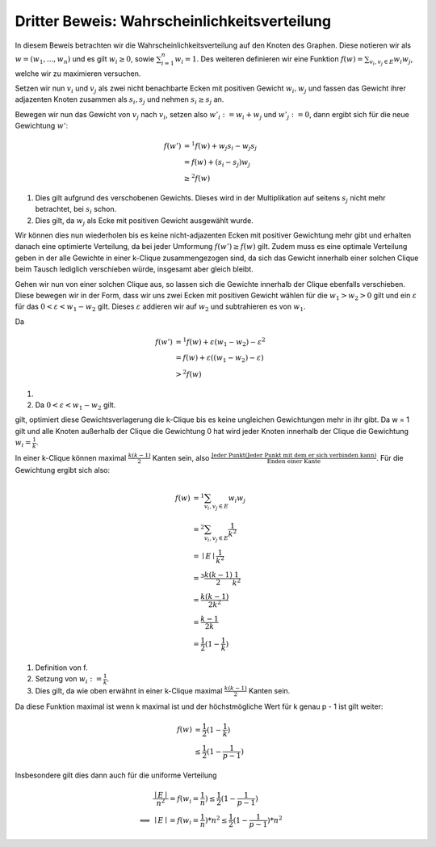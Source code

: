 Dritter Beweis: Wahrscheinlichkeitsverteilung
=============================================

.. todo:: Im vortrag sagen dass man hiermit das ganze problem ganz leicht erklären

In diesem Beweis betrachten wir die Wahrscheinlichkeitsverteilung auf den Knoten des Graphen. Diese notieren wir als :math:`w = (w_1,...,w_n)` und es gilt :math:`w_i \ge 0`, sowie :math:`\sum^n_{i=1}w_i = 1`. Des weiteren definieren wir eine Funktion :math:`f(w) = \sum_{v_i, v_j \in E} w_i w_j`, welche wir zu maximieren versuchen.


Setzen wir nun :math:`v_i` und :math:`v_j` als zwei nicht benachbarte Ecken mit positiven Gewicht :math:`w_i, w_j` und fassen das Gewicht ihrer adjazenten Knoten zusammen als :math:`s_i, s_j` und nehmen :math:`s_i \ge s_j` an.

Bewegen wir nun das Gewicht von :math:`v_j` nach :math:`v_i`, setzen also :math:`w'_i := w_i + w_j` und :math:`w'_j := 0`, dann ergibt sich für die neue Gewichtung :math:`w'`:

.. math::
  f(w') &=^1
  f(w) + w_j s_i - w_j s_j \\
  &= f(w) + (s_i - s_j) w_j \\
  &\ge^2 f(w)

(1) Dies gilt aufgrund des verschobenen Gewichts. Dieses wird in der Multiplikation auf seitens :math:`s_j` nicht mehr betrachtet, bei :math:`s_i` schon.
(2) Dies gilt, da :math:`w_j` als Ecke mit positiven Gewicht ausgewählt wurde.

Wir können dies nun wiederholen bis es keine nicht-adjazenten Ecken mit positiver Gewichtung mehr gibt und erhalten danach eine  optimierte Verteilung, da bei jeder Umformung :math:`f(w') \ge f(w)` gilt. Zudem muss es eine optimale Verteilung geben in der alle Gewichte in einer k-Clique zusammengezogen sind, da sich das Gewicht innerhalb einer solchen Clique beim Tausch lediglich verschieben würde, insgesamt aber gleich bleibt.


Gehen wir nun von einer solchen Clique aus, so lassen sich die Gewichte innerhalb der Clique ebenfalls verschieben. Diese bewegen wir in der Form, dass wir uns zwei Ecken mit positiven Gewicht wählen für die :math:`w_1 > w_2 > 0` gilt und ein :math:`\varepsilon` für das :math:`0 < \varepsilon < w_1 - w_2` gilt. Dieses :math:`\varepsilon` addieren wir auf :math:`w_2` und subtrahieren es von :math:`w_1`.

Da

.. math::
  f(w') &=^1 f(w) + \varepsilon (w_1 - w_2) - \varepsilon^2 \\
  &= f(w) + \varepsilon ((w_1 - w_2) - \varepsilon) \\
  &>^2 f(w)


(1) .. todo:: Fill me up
(2) Da :math:`0 < \varepsilon < w_1 - w_2` gilt.

gilt, optimiert diese Gewichtsverlagerung die k-Clique bis es keine ungleichen Gewichtungen mehr in ihr gibt. Da w = 1 gilt und alle Knoten außerhalb der Clique die Gewichtung 0 hat wird jeder Knoten innerhalb der Clique die Gewichtung :math:`w_i = \frac{1}{k}`.


In einer k-Clique können maximal :math:`\frac{k (k-1)}{2}` Kanten sein, also :math:`\frac{\text{Jeder Punkt} (\text{Jeder Punkt mit dem er sich verbinden kann})}{\text{Enden einer Kante}}`. Für die Gewichtung ergibt sich also:

.. math::
  f(w) &=^1 \sum_{v_i, v_j \in E} w_i w_j  \\
  &=^2 \sum_{v_i, v_j \in E} \frac{1}{k^2}  \\
  &= \mid E \mid \frac{1}{k^2}  \\
  &=^3 \frac{k (k-1)}{2} \frac{1}{k^2}  \\
  &= \frac{k (k-1)}{2k^2} \\
  &= \frac{k-1}{2k} \\
  &= \frac{1}{2} (1 - \frac{1}{k})


(1) Definition von f.
(2) Setzung von :math:`w_i := \frac{1}{k}`.
(3) Dies gilt, da wie oben erwähnt in einer k-Clique maximal :math:`\frac{k (k-1)}{2}` Kanten sein.


Da diese Funktion maximal ist wenn k maximal ist und der höchstmögliche Wert für k genau p - 1 ist gilt weiter:

.. math::
  f(w) &= \frac{1}{2} (1 - \frac{1}{k}) \\
  &\le \frac{1}{2} (1 - \frac{1}{p-1})


Insbesondere gilt dies dann auch für die uniforme Verteilung


.. math::
  &\frac{\mid E \mid}{n^2} = f(w_i = \frac{1}{n}) \le \frac{1}{2} (1 - \frac{1}{p-1}) \\
  \Longleftrightarrow &\mid E \mid = f(w_i = \frac{1}{n}) * n^2 \le \frac{1}{2} (1 - \frac{1}{p-1}) * n^2